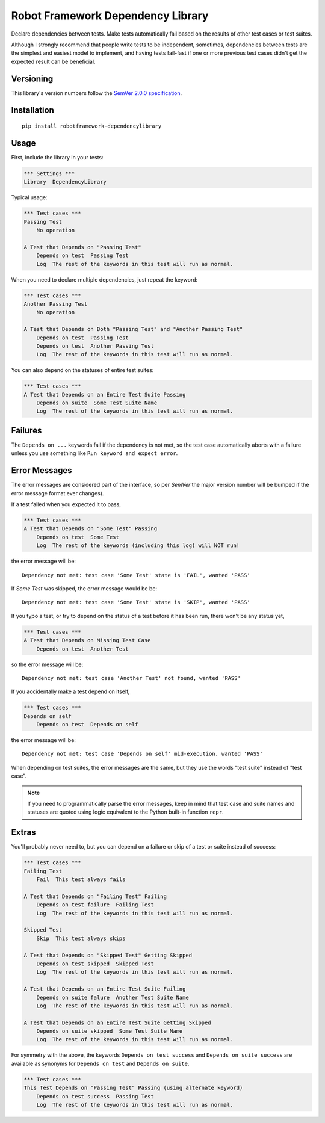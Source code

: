 Robot Framework Dependency Library
==================================

Declare dependencies between tests. Make tests automatically
fail based on the results of other test cases or test suites.

Although I strongly recommend that people write tests to be independent,
sometimes, dependencies between tests are the simplest and easiest model
to implement, and having tests fail-fast if one or more previous test
cases didn't get the expected result can be beneficial.


Versioning
----------

This library's version numbers follow the `SemVer 2.0.0
specification <https://semver.org/spec/v2.0.0.html>`_.


Installation
------------

::

    pip install robotframework-dependencylibrary


Usage
-----

First, include the library in your tests:

.. code:: robotframework

    *** Settings ***
    Library  DependencyLibrary

Typical usage:

.. code:: robotframework

    *** Test cases ***
    Passing Test
        No operation

    A Test that Depends on "Passing Test"
        Depends on test  Passing Test
        Log  The rest of the keywords in this test will run as normal.

When you need to declare multiple dependencies, just repeat the keyword:

.. code:: robotframework


    *** Test cases ***
    Another Passing Test
        No operation

    A Test that Depends on Both "Passing Test" and "Another Passing Test"
        Depends on test  Passing Test
        Depends on test  Another Passing Test
        Log  The rest of the keywords in this test will run as normal.

You can also depend on the statuses of entire test suites:

.. code:: robotframework

    *** Test cases ***
    A Test that Depends on an Entire Test Suite Passing
        Depends on suite  Some Test Suite Name
        Log  The rest of the keywords in this test will run as normal.


Failures
--------

The ``Depends on ...`` keywords fail if the dependency is not
met, so the test case automatically aborts with a failure
unless you use something like ``Run keyword and expect error``.


Error Messages
--------------

The error messages are considered part of the interface,
so per `SemVer` the major version number will be bumped
if the error message format ever changes).

If a test failed when you expected it to pass,

.. code:: robotframework

    *** Test cases ***
    A Test that Depends on "Some Test" Passing
        Depends on test  Some Test
        Log  The rest of the keywords (including this log) will NOT run!

the error message will be::

    Dependency not met: test case 'Some Test' state is 'FAIL', wanted 'PASS'

If `Some Test` was skipped, the error message would be be::

    Dependency not met: test case 'Some Test' state is 'SKIP', wanted 'PASS'

If you typo a test, or try to depend on the status of a test
before it has been run, there won't be any status yet,

.. code:: robotframework

    *** Test cases ***
    A Test that Depends on Missing Test Case
        Depends on test  Another Test

so the error message will be::

    Dependency not met: test case 'Another Test' not found, wanted 'PASS'

If you accidentally make a test depend on itself,

.. code:: robotframework

    *** Test cases ***
    Depends on self
        Depends on test  Depends on self

the error message will be::

    Dependency not met: test case 'Depends on self' mid-execution, wanted 'PASS'

When depending on test suites, the error messages are the same,
but they use the words "test suite" instead of "test case".

.. note::

    If you need to programmatically parse the error messages, keep in
    mind that test case and suite names and statuses are quoted using
    logic equivalent to the Python built-in function ``repr``.


Extras
------

You'll probably never need to, but you can depend on a
failure or skip of a test or suite instead of success:

.. code:: robotframework

    *** Test cases ***
    Failing Test
        Fail  This test always fails

    A Test that Depends on "Failing Test" Failing
        Depends on test failure  Failing Test
        Log  The rest of the keywords in this test will run as normal.

    Skipped Test
        Skip  This test always skips

    A Test that Depends on "Skipped Test" Getting Skipped
        Depends on test skipped  Skipped Test
        Log  The rest of the keywords in this test will run as normal.

    A Test that Depends on an Entire Test Suite Failing
        Depends on suite falure  Another Test Suite Name
        Log  The rest of the keywords in this test will run as normal.

    A Test that Depends on an Entire Test Suite Getting Skipped
        Depends on suite skipped  Some Test Suite Name
        Log  The rest of the keywords in this test will run as normal.

For symmetry with the above, the keywords ``Depends on test success``
and ``Depends on suite success`` are available as synonyms for
``Depends on test`` and ``Depends on suite``.

.. code:: robotframework

    *** Test cases ***
    This Test Depends on "Passing Test" Passing (using alternate keyword)
        Depends on test success  Passing Test
        Log  The rest of the keywords in this test will run as normal.
